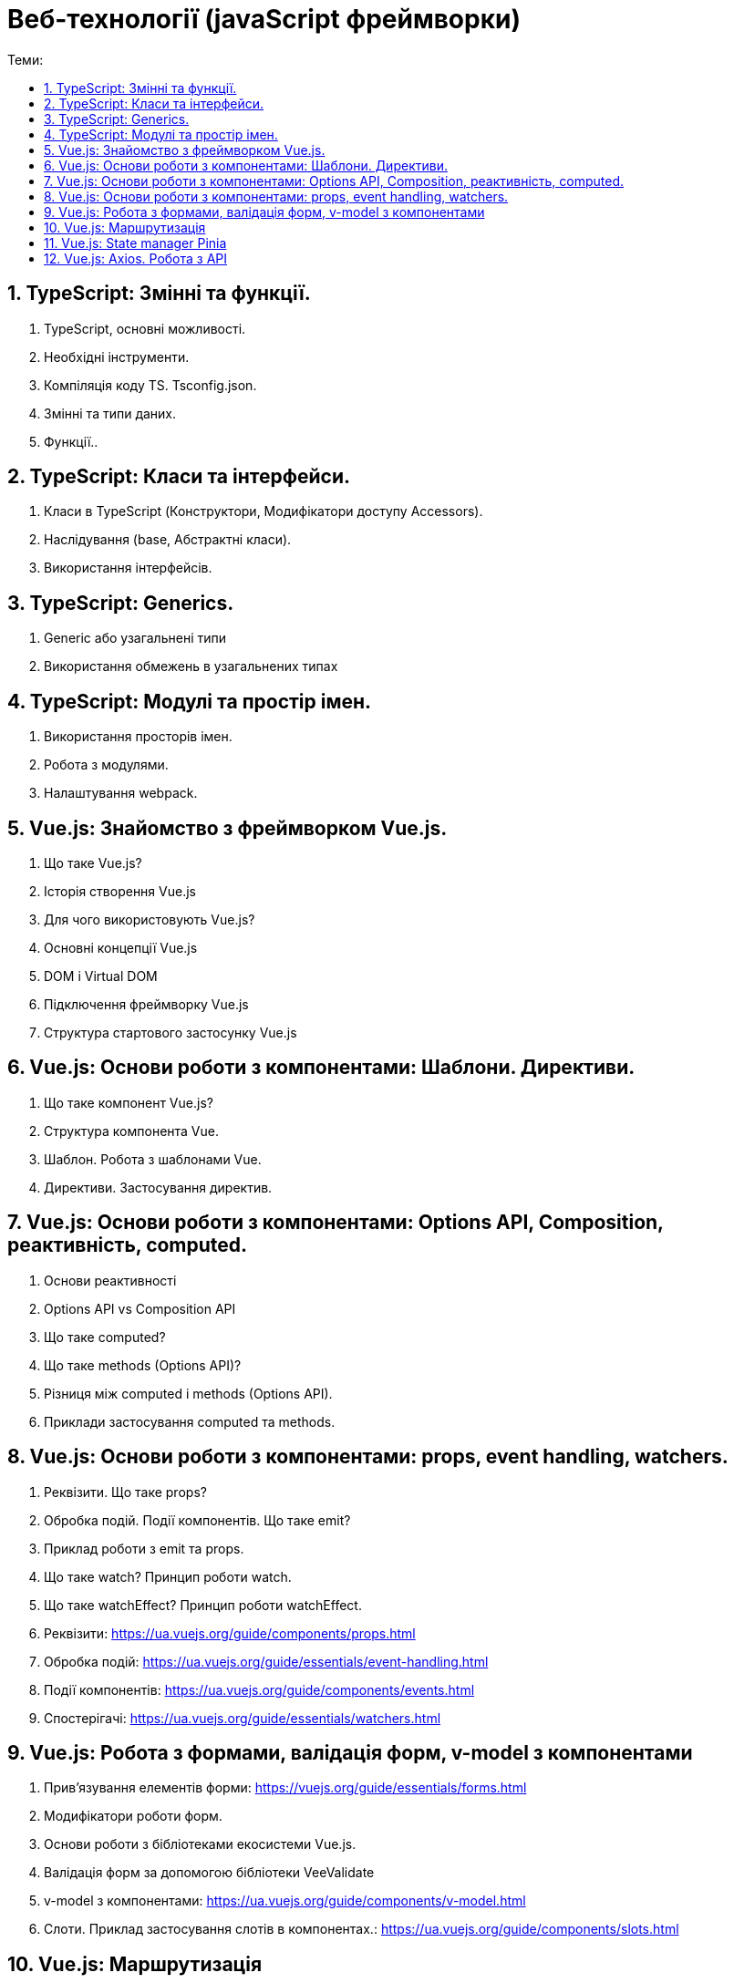 = Веб-технології (javaScript фреймворки)
:toc:
:toc-title: Теми:
:sectnums:

== TypeScript: Змінні та функції.

. TypeScript, основні можливості.
. Необхідні інструменти.
. Компіляція коду TS.
Tsconfig.json.
. Змінні та типи даних.
. Функції..

== TypeScript: Класи та інтерфейси.

. Класи в TypeScript (Конструктори, Модифікатори доступу Accessors).
. Наслідування (base, Абстрактні класи).
. Використання інтерфейсів.

== TypeScript: Generics.

. Generic або узагальнені типи
. Використання обмежень в узагальнених типах

== TypeScript: Модулі та простір імен.

. Використання просторів імен.
. Робота з модулями.
. Налаштування webpack.

== Vue.js: Знайомство з фреймворком Vue.js.

. Що таке Vue.js?
. Історія створення Vue.js
. Для чого використовують Vue.js?
. Основні концепції Vue.js
. DOM і Virtual DOM
. Підключення фреймворку Vue.js
. Структура стартового застосунку Vue.js

== Vue.js: Основи роботи з компонентами: Шаблони. Директиви.

. Що таке компонент Vue.js?
. Структура компонента Vue.
. Шаблон.
Робота з шаблонами Vue.
. Директиви.
Застосування директив.

== Vue.js: Основи роботи з компонентами: Options API, Composition, реактивність, computed.

. Основи реактивності
. Options API vs Composition API
. Що таке computed?
. Що таке methods (Options API)?
. Різниця між computed і methods (Options API).
. Приклади застосування computed та methods.

== Vue.js: Основи роботи з компонентами: props, event handling, watchers.

. Реквізити.
Що таке props?
. Обробка подій.
Події компонентів.
Що таке emit?
. Приклад роботи з emit та props.
. Що таке watch?
Принцип роботи watch.
. Що таке watchEffect?
Принцип роботи watchEffect.

. Реквізити: https://ua.vuejs.org/guide/components/props.html
. Обробка подій: https://ua.vuejs.org/guide/essentials/event-handling.html
. Події компонентів: https://ua.vuejs.org/guide/components/events.html
. Спостерігачі: https://ua.vuejs.org/guide/essentials/watchers.html

== Vue.js: Робота з формами, валідація форм, v-model з компонентами

. Прив'язування елементів форми: https://vuejs.org/guide/essentials/forms.html
. Модифікатори роботи форм.
. Основи роботи з бібліотеками екосистеми Vue.js.
. Валідація форм за допомогою бібліотеки VeeValidate
. v-model з компонентами: https://ua.vuejs.org/guide/components/v-model.html
. Слоти.
Приклад застосування слотів в компонентах.: https://ua.vuejs.org/guide/components/slots.html

== Vue.js: Маршрутизація

. Як працює маршрутизація в SPA.
. Встановлення та налаштування vue-router.
. Методи vue-router.
. Приклад роботи роутингу з vue-router.

== Vue.js: State manager Pinia

. Для чого потрібен State Management.
. Підключення Pinia.
Огляд Pinia.

== Vue.js: Axios. Робота з API

. Що таке Axios
. Підключення Axios
. Робота з бібліотекою